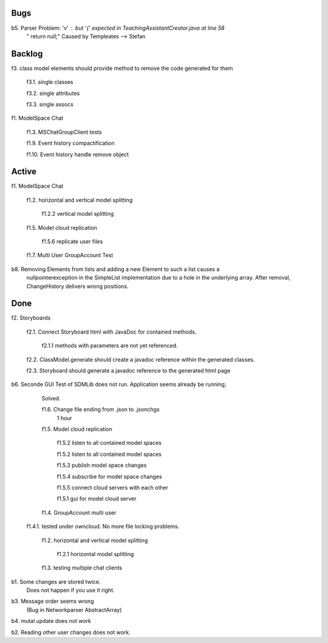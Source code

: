 
Bugs
----

b5. Parser Problem: 'v' : but '{' expected in TeachingAssistantCreator.java  at line 58
    "      return null;"
    Caused by Templeates --> Stefan


	
Backlog
-------

f3.	class model elements should provide method to remove the code generated for them

	f3.1. single classes
	
	f3.2. single attributes
	
	f3.3. single assocs
	
	
f1. ModelSpace Chat

	f1.3. MSChatGroupClient tests

	f1.9. Event history compactification 

	f1.10. Event history handle remove object 


Active
------

f1. ModelSpace Chat

	f1.2. horizontal and vertical model splitting

		f1.2.2 vertical model splitting


	f1.5. Model cloud replication 

		f1.5.6 replicate user files

	f1.7. Multi User GroupAccount Test  
	
b8. Removing Elements from lists and adding a new Element to such a list causes a 
    nullpointerexception in the SimpleList implementation due to a hole in the 
    underlying array. After removal, ChangeHistory delivers wrong positions. 	
	
Done
----

f2. Storyboards

	f2.1. Connect Storyboard html with JavaDoc for contained methods. 

		f2.1.1 methods with parameters are not yet referenced. 
	

	f2.2. ClassModel.generate should create a javadoc reference within the generated classes. 

	f2.3. Storyboard should generate a javadoc reference to the generated html page


b6. Seconde GUI Test of SDMLib does not run. Application seems already be running;
	Solved.

	f1.6. Change file ending from .json to .jsonchgs
		1 hour

	f1.5. Model cloud replication 

		f1.5.2 listen to all contained model spaces
	
		f1.5.2 listen to all contained model spaces
	
		f1.5.3 publish model space changes
	
		f1.5.4 subscribe for model space changes

		f1.5.5 connect cloud servers with each other
	
		f1.5.1 gui for model cloud server

	f1.4. GroupAccount multi user

    f1.4.1. tested under owncloud. No more file locking problems.

	f1.2. horizontal and vertical model splitting

		f1.2.1 horizontal model splitting 

	f1.3. testing multiple chat clients

b1. Some changes are stored twice. 
    Does not happen if you use it right.

b3. Message order seems wrong
    (Bug in Networkparser AbstractArray)

b4. mutal update does not work

b2. Reading other user changes does not work. 

